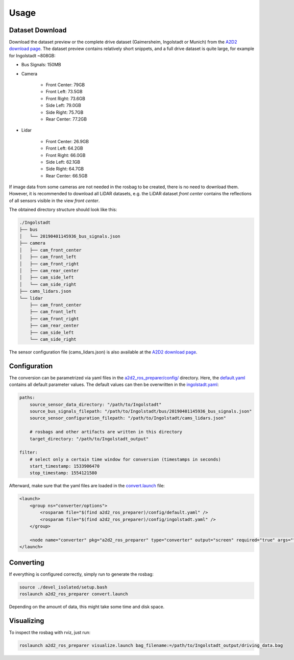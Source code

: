 =====
Usage
=====

Dataset Download
================

Download the dataset preview or the complete drive dataset (Gaimersheim, Ingolstadt or Munich) from the `A2D2 download page`_.
The dataset preview contains relatively short snippets, and a full drive dataset is quite large, for example for
Ingolstadt ~808GB:

- Bus Signals: 150MB
- Camera

    - Front Center: 79GB
    - Front Left: 73.5GB
    - Front Right: 73.6GB
    - Side Left: 79.0GB
    - Side Right: 75.7GB
    - Rear Center: 77.2GB

- Lidar

    - Front Center: 26.9GB
    - Front Left: 64.2GB
    - Front Right: 66.0GB
    - Side Left: 62.1GB
    - Side Right: 64.7GB
    - Rear Center: 66.5GB

If image data from some cameras are not needed in the rosbag to be created, there is no need to download them.
However, it is recommended to download all LiDAR datasets, e.g. the LiDAR dataset *front center*
contains the reflections of all sensors visible in the view *front center*.

The obtained directory structure should look like this:

.. code-block:: bash

    ./Ingolstadt
    ├── bus
    │   └── 20190401145936_bus_signals.json
    ├── camera
    │   ├── cam_front_center
    │   ├── cam_front_left
    │   ├── cam_front_right
    │   ├── cam_rear_center
    │   ├── cam_side_left
    │   └── cam_side_right
    ├── cams_lidars.json
    └── lidar
        ├── cam_front_center
        ├── cam_front_left
        ├── cam_front_right
        ├── cam_rear_center
        ├── cam_side_left
        └── cam_side_right

The sensor configuration file (cams_lidars.json) is also available at the `A2D2 download page`_.

.. _A2D2 download page: https://www.a2d2.audi/a2d2/en/download.html

Configuration
=============

The conversion can be parametrized via yaml files in the `a2d2_ros_preparer/config/`_ directory.
Here, the `default.yaml`_ contains all default parameter values.
The default values can then be overwritten in the `ingolstadt.yaml`_:

.. code-block:: yaml

    paths:
        source_sensor_data_directory: "/path/to/Ingolstadt"
        source_bus_signals_filepath: "/path/to/Ingolstadt/bus/20190401145936_bus_signals.json"
        source_sensor_configuration_filepath: "/path/to/Ingolstadt/cams_lidars.json"

        # rosbags and other artifacts are written in this directory
        target_directory: "/path/to/Ingolstadt_output"

    filter:
        # select only a certain time window for conversion (timestamps in seconds)
        start_timestamp: 1533906470
        stop_timestamp: 1554121580

Afterward, make sure that the yaml files are loaded in the `convert.launch`_ file:

.. code-block:: xml

    <launch>
        <group ns="converter/options">
            <rosparam file="$(find a2d2_ros_preparer)/config/default.yaml" />
            <rosparam file="$(find a2d2_ros_preparer)/config/ingolstadt.yaml" />
        </group>

        <node name="converter" pkg="a2d2_ros_preparer" type="converter" output="screen" required="true" args="" />
    </launch>

.. _a2d2_ros_preparer/config/: https://github.com/tum-gis/a2d2_ros_preparer/tree/main/a2d2_ros_preparer/config
.. _default.yaml: https://github.com/tum-gis/a2d2_ros_preparer/blob/main/a2d2_ros_preparer/config/default.yaml
.. _ingolstadt.yaml: https://github.com/tum-gis/a2d2_ros_preparer/blob/main/a2d2_ros_preparer/config/ingolstadt.yaml
.. _convert.launch: https://github.com/tum-gis/a2d2_ros_preparer/blob/main/a2d2_ros_preparer/launch/convert.launch

Converting
==========

If everything is configured correctly, simply run to generate the rosbag:

.. code-block:: bash

    source ./devel_isolated/setup.bash
    roslaunch a2d2_ros_preparer convert.launch

Depending on the amount of data, this might take some time and disk space.

Visualizing
===========

To inspect the rosbag with rviz, just run:

.. code-block:: bash

    roslaunch a2d2_ros_preparer visualize.launch bag_filename:=/path/to/Ingolstadt_output/driving_data.bag

|video|

.. |video| image:: https://j.gifs.com/PjMKkw.gif
    :alt: A2D2 ROS Preparer Demo
    :target: https://www.youtube.com/watch?v=uoTmNCU2IDM
